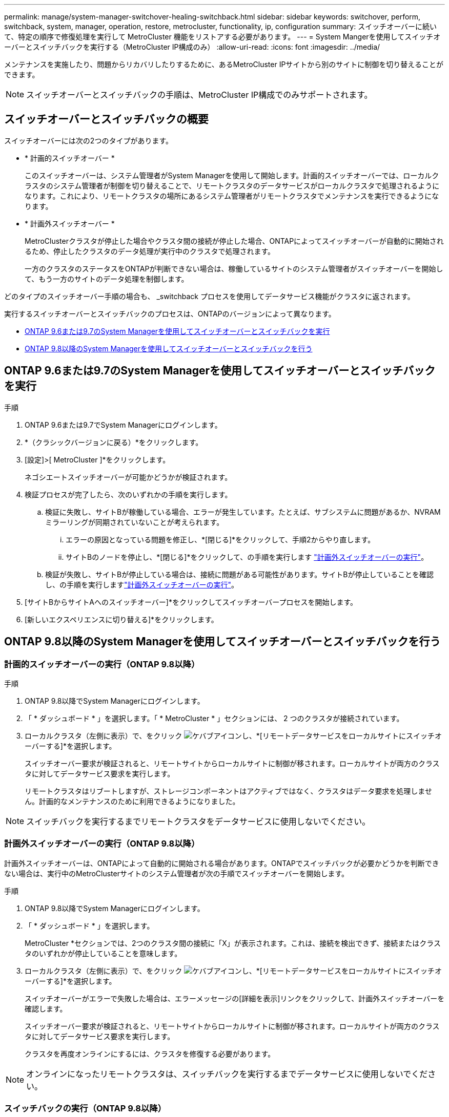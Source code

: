 ---
permalink: manage/system-manager-switchover-healing-switchback.html 
sidebar: sidebar 
keywords: switchover, perform, switchback, system, manager, operation, restore, metrocluster, functionality, ip, configuration 
summary: スイッチオーバーに続いて、特定の順序で修復処理を実行して MetroCluster 機能をリストアする必要があります。 
---
= System Mangerを使用してスイッチオーバーとスイッチバックを実行する（MetroCluster IP構成のみ）
:allow-uri-read: 
:icons: font
:imagesdir: ../media/


[role="lead"]
メンテナンスを実施したり、問題からリカバリしたりするために、あるMetroCluster IPサイトから別のサイトに制御を切り替えることができます。


NOTE: スイッチオーバーとスイッチバックの手順は、MetroCluster IP構成でのみサポートされます。



== スイッチオーバーとスイッチバックの概要

スイッチオーバーには次の2つのタイプがあります。

* * 計画的スイッチオーバー *
+
このスイッチオーバーは、システム管理者がSystem Managerを使用して開始します。計画的スイッチオーバーでは、ローカルクラスタのシステム管理者が制御を切り替えることで、リモートクラスタのデータサービスがローカルクラスタで処理されるようになります。これにより、リモートクラスタの場所にあるシステム管理者がリモートクラスタでメンテナンスを実行できるようになります。

* * 計画外スイッチオーバー *
+
MetroClusterクラスタが停止した場合やクラスタ間の接続が停止した場合、ONTAPによってスイッチオーバーが自動的に開始されるため、停止したクラスタのデータ処理が実行中のクラスタで処理されます。

+
一方のクラスタのステータスをONTAPが判断できない場合は、稼働しているサイトのシステム管理者がスイッチオーバーを開始して、もう一方のサイトのデータ処理を制御します。



どのタイプのスイッチオーバー手順の場合も、 _switchback プロセスを使用してデータサービス機能がクラスタに返されます。

実行するスイッチオーバーとスイッチバックのプロセスは、ONTAPのバージョンによって異なります。

* <<sm97-sosb,ONTAP 9.6または9.7のSystem Managerを使用してスイッチオーバーとスイッチバックを実行>>
* <<sm98-sosb,ONTAP 9.8以降のSystem Managerを使用してスイッチオーバーとスイッチバックを行う>>




== ONTAP 9.6または9.7のSystem Managerを使用してスイッチオーバーとスイッチバックを実行

.手順
. ONTAP 9.6または9.7でSystem Managerにログインします。
. *（クラシックバージョンに戻る）*をクリックします。
. [設定]>[ MetroCluster ]*をクリックします。
+
ネゴシエートスイッチオーバーが可能かどうかが検証されます。

. 検証プロセスが完了したら、次のいずれかの手順を実行します。
+
.. 検証に失敗し、サイトBが稼働している場合、エラーが発生しています。たとえば、サブシステムに問題があるか、NVRAMミラーリングが同期されていないことが考えられます。
+
... エラーの原因となっている問題を修正し、*[閉じる]*をクリックして、手順2からやり直します。
... サイトBのノードを停止し、*[閉じる]*をクリックして、の手順を実行します link:https://docs.netapp.com/us-en/ontap-system-manager-classic/online-help-96-97/task_performing_unplanned_switchover.html["計画外スイッチオーバーの実行"^]。


.. 検証が失敗し、サイトBが停止している場合は、接続に問題がある可能性があります。サイトBが停止していることを確認し、の手順を実行しますlink:https://docs.netapp.com/us-en/ontap-system-manager-classic/online-help-96-97/task_performing_unplanned_switchover.html["計画外スイッチオーバーの実行"^]。


. [サイトBからサイトAへのスイッチオーバー]*をクリックしてスイッチオーバープロセスを開始します。
. [新しいエクスペリエンスに切り替える]*をクリックします。




== ONTAP 9.8以降のSystem Managerを使用してスイッチオーバーとスイッチバックを行う



=== 計画的スイッチオーバーの実行（ONTAP 9.8以降）

.手順
. ONTAP 9.8以降でSystem Managerにログインします。
. 「 * ダッシュボード * 」を選択します。「 * MetroCluster * 」セクションには、 2 つのクラスタが接続されています。
. ローカルクラスタ（左側に表示）で、をクリック image:icon_kabob.gif["ケバブアイコン"]し、*[リモートデータサービスをローカルサイトにスイッチオーバーする]*を選択します。
+
スイッチオーバー要求が検証されると、リモートサイトからローカルサイトに制御が移されます。ローカルサイトが両方のクラスタに対してデータサービス要求を実行します。

+
リモートクラスタはリブートしますが、ストレージコンポーネントはアクティブではなく、クラスタはデータ要求を処理しません。計画的なメンテナンスのために利用できるようになりました。




NOTE: スイッチバックを実行するまでリモートクラスタをデータサービスに使用しないでください。



=== 計画外スイッチオーバーの実行（ONTAP 9.8以降）

計画外スイッチオーバーは、ONTAPによって自動的に開始される場合があります。ONTAPでスイッチバックが必要かどうかを判断できない場合は、実行中のMetroClusterサイトのシステム管理者が次の手順でスイッチオーバーを開始します。

.手順
. ONTAP 9.8以降でSystem Managerにログインします。
. 「 * ダッシュボード * 」を選択します。
+
MetroCluster *セクションでは、2つのクラスタ間の接続に「X」が表示されます。これは、接続を検出できず、接続またはクラスタのいずれかが停止していることを意味します。

. ローカルクラスタ（左側に表示）で、をクリック image:icon_kabob.gif["ケバブアイコン"]し、*[リモートデータサービスをローカルサイトにスイッチオーバーする]*を選択します。
+
スイッチオーバーがエラーで失敗した場合は、エラーメッセージの[詳細を表示]リンクをクリックして、計画外スイッチオーバーを確認します。

+
スイッチオーバー要求が検証されると、リモートサイトからローカルサイトに制御が移されます。ローカルサイトが両方のクラスタに対してデータサービス要求を実行します。

+
クラスタを再度オンラインにするには、クラスタを修復する必要があります。




NOTE: オンラインになったリモートクラスタは、スイッチバックを実行するまでデータサービスに使用しないでください。



=== スイッチバックの実行（ONTAP 9.8以降）

.作業を開始する前に
計画的なメンテナンスや災害が原因でリモートクラスタが停止していた場合は、リモートクラスタが稼働中で、スイッチバックを待機している必要があります。

.手順
. ローカルクラスタで、ONTAP 9.8以降のSystem Managerにログインします。
. 「 * ダッシュボード * 」を選択します。
+
「 * MetroCluster * 」セクションには、 2 つのクラスタが表示されます。

. ローカルクラスタ（左側に表示）でをクリックし image:icon_kabob.gif["ケバブアイコン"]、*[Take back control]*を選択します。
+
データは_healed_firstで、両方のクラスタ間でデータが同期およびミラーリングされていることを確認します。

. データの修復が完了したら、をクリックし image:icon_kabob.gif["ケバブアイコン"]、*[スイッチバックの開始]*を選択します。
+
スイッチバックが完了すると、両方のクラスタがアクティブになり、データ要求を処理します。さらに、データがミラーリングされ、クラスタ間で同期されています。


